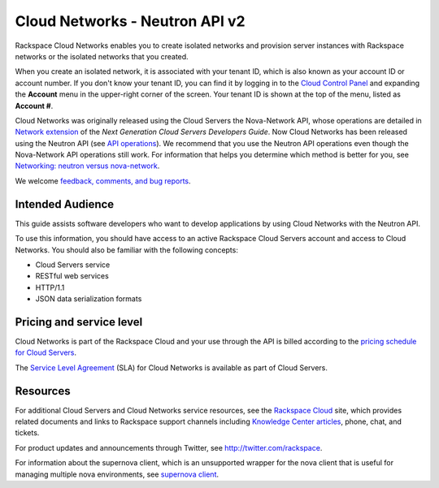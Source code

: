 .. _cn-dg-preface:

===============================
Cloud Networks - Neutron API v2
===============================

Rackspace Cloud Networks enables you to create isolated networks and provision server 
instances with Rackspace networks or the isolated networks that you created.

When you create an isolated network, it is associated with your tenant ID, which is also 
known as your account ID or account number. If you don't know your tenant ID, you can find 
it by logging in to the `Cloud Control Panel`_ and expanding the **Account** menu in the 
upper-right corner of the screen. Your tenant ID is shown at the top of the menu, listed 
as **Account #**.

Cloud Networks was originally released using the Cloud Servers the Nova-Network API, whose 
operations are detailed in `Network extension`_ of the *Next Generation Cloud Servers Developers Guide*. 
Now Cloud Networks has been released using the Neutron API 
(see `API operations <api_operations_neutron.html>`_). We recommend that you use the 
Neutron API operations even though the Nova-Network API operations still work. For information 
that helps you determine which method is better for you, see `Networking: neutron versus 
nova-network <section_nova_v_neutron.html>`__.

We welcome `feedback, comments, and bug reports`_.

.. _Cloud Control Panel: http://mycloud.rackspace.com
.. _Network extension: http://docs.rackspace.com/servers/api/v2/cs-devguide/content/network_extension.html
.. _feedback, comments, and bug reports: https://feedback.rackspace.com/

.. _cn-dg-preface-intended:

Intended Audience
~~~~~~~~~~~~~~~~~

This guide assists software developers who want to develop applications by using Cloud 
Networks with the Neutron API.

To use this information, you should have access to an active Rackspace Cloud Servers 
account and access to Cloud Networks. You should also be familiar with the following concepts:

-  Cloud Servers service

-  RESTful web services

-  HTTP/1.1

-  JSON data serialization formats

.. _cn-dg-preface-pricing:

Pricing and service level
~~~~~~~~~~~~~~~~~~~~~~~~~

Cloud Networks is part of the Rackspace Cloud and your use through the API is billed 
according to the `pricing schedule for Cloud Servers`_.

The `Service Level Agreement`_ (SLA) for Cloud Networks is available as part of Cloud Servers.

.. _pricing schedule for Cloud Servers: http://www.rackspace.com/cloud/servers/pricing/
.. _Service Level Agreement: http://www.rackspace.com/cloud/servers/service-levels/

.. _cn-dg-preface-resources:

Resources
~~~~~~~~~

For additional Cloud Servers and Cloud Networks service resources, see the 
`Rackspace Cloud`_ site, which provides related documents and links to Rackspace support 
channels including `Knowledge Center articles`_, phone, chat, and tickets.

For product updates and announcements through Twitter, see http://twitter.com/rackspace.

For information about the supernova client, which is an unsupported wrapper for the nova 
client that is useful for managing multiple nova environments, see `supernova client`_.

.. _Rackspace Cloud: http://www.rackspacecloud.com/cloud_hosting_products/servers
.. _Knowledge Center articles: http://www.rackspace.com/knowledge_center/
.. _supernova client: http://major.github.io/supernova/
